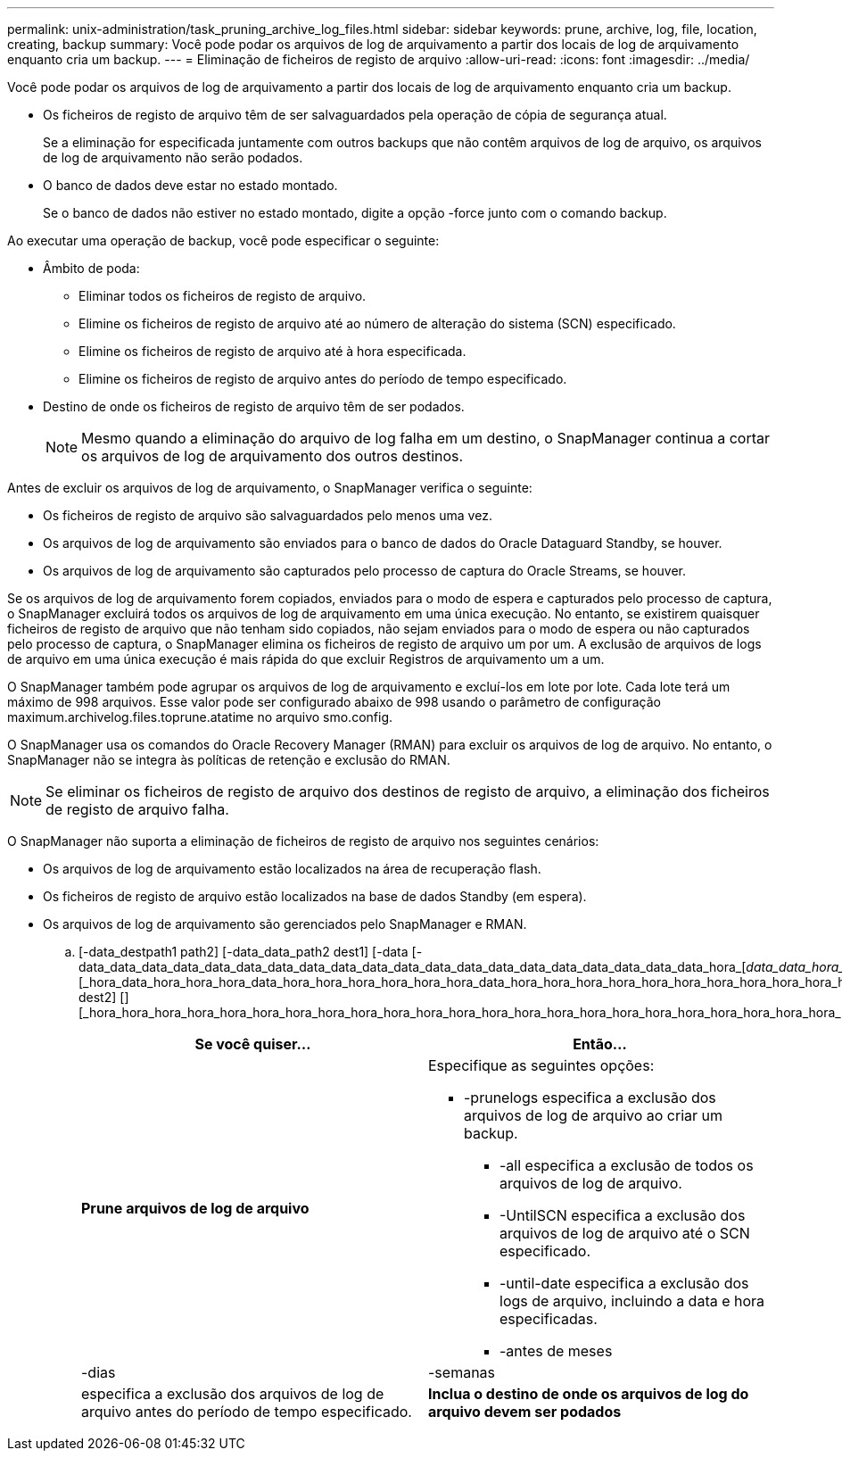 ---
permalink: unix-administration/task_pruning_archive_log_files.html 
sidebar: sidebar 
keywords: prune, archive, log, file, location, creating, backup 
summary: Você pode podar os arquivos de log de arquivamento a partir dos locais de log de arquivamento enquanto cria um backup. 
---
= Eliminação de ficheiros de registo de arquivo
:allow-uri-read: 
:icons: font
:imagesdir: ../media/


[role="lead"]
Você pode podar os arquivos de log de arquivamento a partir dos locais de log de arquivamento enquanto cria um backup.

* Os ficheiros de registo de arquivo têm de ser salvaguardados pela operação de cópia de segurança atual.
+
Se a eliminação for especificada juntamente com outros backups que não contêm arquivos de log de arquivo, os arquivos de log de arquivamento não serão podados.

* O banco de dados deve estar no estado montado.
+
Se o banco de dados não estiver no estado montado, digite a opção -force junto com o comando backup.



Ao executar uma operação de backup, você pode especificar o seguinte:

* Âmbito de poda:
+
** Eliminar todos os ficheiros de registo de arquivo.
** Elimine os ficheiros de registo de arquivo até ao número de alteração do sistema (SCN) especificado.
** Elimine os ficheiros de registo de arquivo até à hora especificada.
** Elimine os ficheiros de registo de arquivo antes do período de tempo especificado.


* Destino de onde os ficheiros de registo de arquivo têm de ser podados.
+

NOTE: Mesmo quando a eliminação do arquivo de log falha em um destino, o SnapManager continua a cortar os arquivos de log de arquivamento dos outros destinos.



Antes de excluir os arquivos de log de arquivamento, o SnapManager verifica o seguinte:

* Os ficheiros de registo de arquivo são salvaguardados pelo menos uma vez.
* Os arquivos de log de arquivamento são enviados para o banco de dados do Oracle Dataguard Standby, se houver.
* Os arquivos de log de arquivamento são capturados pelo processo de captura do Oracle Streams, se houver.


Se os arquivos de log de arquivamento forem copiados, enviados para o modo de espera e capturados pelo processo de captura, o SnapManager excluirá todos os arquivos de log de arquivamento em uma única execução. No entanto, se existirem quaisquer ficheiros de registo de arquivo que não tenham sido copiados, não sejam enviados para o modo de espera ou não capturados pelo processo de captura, o SnapManager elimina os ficheiros de registo de arquivo um por um. A exclusão de arquivos de logs de arquivo em uma única execução é mais rápida do que excluir Registros de arquivamento um a um.

O SnapManager também pode agrupar os arquivos de log de arquivamento e excluí-los em lote por lote. Cada lote terá um máximo de 998 arquivos. Esse valor pode ser configurado abaixo de 998 usando o parâmetro de configuração maximum.archivelog.files.toprune.atatime no arquivo smo.config.

O SnapManager usa os comandos do Oracle Recovery Manager (RMAN) para excluir os arquivos de log de arquivo. No entanto, o SnapManager não se integra às políticas de retenção e exclusão do RMAN.


NOTE: Se eliminar os ficheiros de registo de arquivo dos destinos de registo de arquivo, a eliminação dos ficheiros de registo de arquivo falha.

O SnapManager não suporta a eliminação de ficheiros de registo de arquivo nos seguintes cenários:

* Os arquivos de log de arquivamento estão localizados na área de recuperação flash.
* Os ficheiros de registo de arquivo estão localizados na base de dados Standby (em espera).
* Os arquivos de log de arquivamento são gerenciados pelo SnapManager e RMAN.
+
.. [-data_destpath1 path2] [-data_data_path2 dest1] [-data [-data_data_data_data_data_data_data_data_data_data_data_data_data_data_data_data_data_data_data_data_hora_[_data_data_hora_data_hora_data_hora_[]] [_hora_data_hora_hora_hora_data_hora_hora_hora_hora_hora_hora_data_hora_hora_hora_hora_hora_hora_hora_hora_hora_hora_hora_hora_hora_hora_hora_destpath1 dest2] [] [_hora_hora_hora_hora_hora_hora_hora_hora_hora_hora_hora_hora_hora_hora_hora_hora_hora_hora_hora_hora_hora_hora_hora_hora_hora_hora_hora_hora_hora_hora_hora_hora_hora_hora_hora_hora_hora_hora_hora_hora_hora_hora_hora_hora_hora_hora_hora_hora_hora_hora_hora_hora_hora_hora_hora_hora
+
|===
| Se você quiser... | Então... 


 a| 
*Prune arquivos de log de arquivo*
 a| 
Especifique as seguintes opções:

*** -prunelogs especifica a exclusão dos arquivos de log de arquivo ao criar um backup.
+
**** -all especifica a exclusão de todos os arquivos de log de arquivo.
**** -UntilSCN especifica a exclusão dos arquivos de log de arquivo até o SCN especificado.
**** -until-date especifica a exclusão dos logs de arquivo, incluindo a data e hora especificadas.
**** -antes de meses






| -dias | -semanas 


| especifica a exclusão dos arquivos de log de arquivo antes do período de tempo especificado.  a| 
*Inclua o destino de onde os arquivos de log do arquivo devem ser podados*

|===



